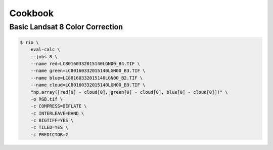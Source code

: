 ========
Cookbook
========

Basic Landsat 8 Color Correction
--------------------------------

.. code-block:: console

    $ rio \
        eval-calc \
        --jobs 8 \
        --name red=LC80160332015140LGN00_B4.TIF \
        --name green=LC80160332015140LGN00_B3.TIF \
        --name blue=LC80160332015140LGN00_B2.TIF \
        --name cloud=LC80160332015140LGN00_B9.TIF \
        "np.array([red[0] - cloud[0], green[0] - cloud[0], blue[0] - cloud[0]])" \
        -o RGB.tif \
        -c COMPRESS=DEFLATE \
        -c INTERLEAVE=BAND \
        -c BIGTIFF=YES \
        -c TILED=YES \
        -c PREDICTOR=2
